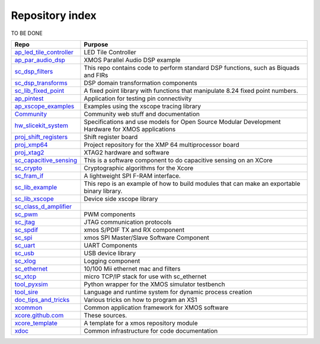 Repository index
================

TO BE DONE

=============================================================== =========================================================================================================
Repo                                                            Purpose
=============================================================== =========================================================================================================
`ap_led_tile_controller </xcore/ap_led_tile_controller>`_       LED Tile Controller

`ap_par_audio_dsp </xcore/ap_par_audio_dsp>`_                   XMOS Parallel Audio DSP example
`sc_dsp_filters </xcore/sc_dsp_filters>`_                       This repo contains code to perform standard DSP functions, such as Biquads and FIRs
`sc_dsp_transforms </xcore/sc_dsp_transforms>`_                 DSP domain transformation components
`sc_lib_fixed_point </xcore/sc_lib_fixed_point>`_               A fixed point library with functions that manipulate 8.24 fixed point numbers.

`ap_pintest </xcore/ap_pintest>`_                               Application for testing pin connectivity

`ap_xscope_examples </xcore/ap_xscope_examples>`_               Examples using the xscope tracing library

`Community </xcore/Community>`_                                 Community web stuff and documentation

`hw_slicekit_system </xcore/hw_slicekit_system>`_               Specifications and use models for Open Source Modular Development Hardware for XMOS applications 
`proj_shift_registers </xcore/proj_shift_registers>`_           Shift register board
`proj_xmp64 </xcore/proj_xmp64>`_                               Project repository for the XMP 64 multiprocessor board
`proj_xtag2 </xcore/proj_xtag2>`_                               XTAG2 hardware and software
`sc_capacitive_sensing </xcore/sc_capacitive_sensing>`_         This is a software component to do capacitive sensing on an XCore
`sc_crypto </xcore/sc_crypto>`_                                 Cryptographic algorithms for the Xcore

`sc_fram_if </xcore/sc_fram_if>`_                               A lightweight SPI F-RAM interface.
`sc_lib_example </xcore/sc_lib_example>`_                       This repo is an example of how to build modules that can make an exportable binary library.
`sc_lib_xscope </xcore/sc_lib_xscope>`_                         Device side xscope library

`sc_class_d_amplifier </xcore/sc_class_d_amplifier>`_           
`sc_pwm </xcore/sc_pwm>`_                                       PWM components

`sc_jtag </xcore/sc_jtag>`_                                     JTAG communication protocols
`sc_spdif </xcore/sc_spdif>`_                                   xmos S/PDIF TX and RX component
`sc_spi </xcore/sc_spi>`_                                       xmos SPI Master/Slave Software Component
`sc_uart </xcore/sc_uart>`_                                     UART Components
`sc_usb </xcore/sc_usb>`_                                       USB device library
`sc_xlog </xcore/sc_xlog>`_                                     Logging component

`sc_ethernet </xcore/sc_ethernet>`_                             10/100 Mii ethernet mac and filters
`sc_xtcp </xcore/sc_xtcp>`_                                     micro TCP/IP stack for use with sc_ethernet

`tool_pyxsim </xcore/tool_pyxsim>`_                             Python wrapper for the XMOS simulator testbench
`tool_sire </xcore/tool_sire>`_                                 Language and runtime system for dynamic process creation

`doc_tips_and_tricks </xcore/doc_tips_and_tricks>`_             Various tricks on how to program an XS1

`xcommon </xcore/xcommon>`_                                     Common application framework for XMOS software
`xcore.github.com </xcore/xcore.github.com>`_                   These sources.
`xcore_template </xcore/xcore_template>`_                       A template for a xmos repository module
`xdoc </xcore/xdoc>`_                                           Common infrastructure for code documentation
=============================================================== =========================================================================================================
